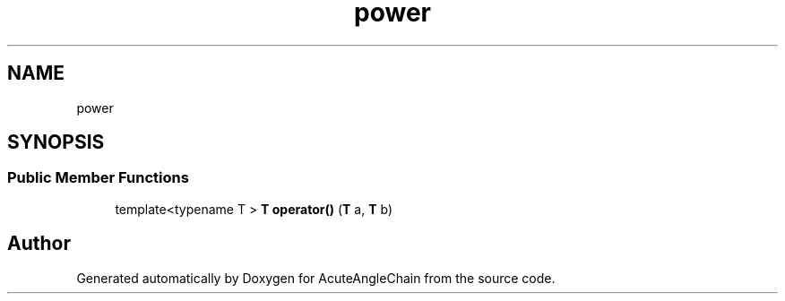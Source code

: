 .TH "power" 3 "Sun Jun 3 2018" "AcuteAngleChain" \" -*- nroff -*-
.ad l
.nh
.SH NAME
power
.SH SYNOPSIS
.br
.PP
.SS "Public Member Functions"

.in +1c
.ti -1c
.RI "template<typename T > \fBT\fP \fBoperator()\fP (\fBT\fP a, \fBT\fP b)"
.br
.in -1c

.SH "Author"
.PP 
Generated automatically by Doxygen for AcuteAngleChain from the source code\&.
